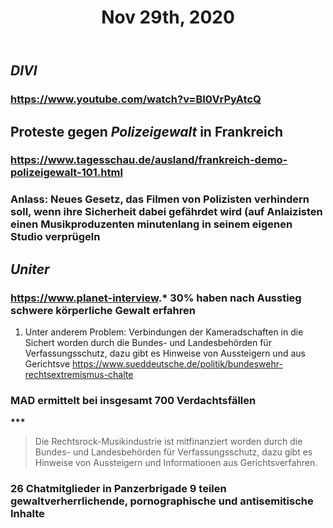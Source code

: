 #+TITLE: Nov 29th, 2020

** [[DIVI]]
*** https://www.youtube.com/watch?v=BI0VrPyAtcQ
** Proteste gegen [[Polizeigewalt]] in Frankreich
*** https://www.tagesschau.de/ausland/frankreich-demo-polizeigewalt-101.html
*** Anlass: Neues Gesetz, das Filmen von Polizisten verhindern soll, wenn ihre Sicherheit dabei gefährdet wird (auf Anlaizisten einen Musikproduzenten minutenlang in seinem eigenen Studio verprügeln
** [[Uniter]]
*** https://www.planet-interview.* 30% haben nach Ausstieg schwere körperliche Gewalt erfahren
***** Unter anderem Problem: Verbindungen der Kameradschaften in die Sichert worden durch die Bundes- und Landesbehörden für Verfassungsschutz, dazu gibt es Hinweise von Aussteigern und aus Gerichtsve https://www.sueddeutsche.de/politik/bundeswehr-rechtsextremismus-chalte
*** MAD ermittelt bei insgesamt 700 Verdachtsfällen
*****
#+BEGIN_QUOTE
Die Rechtsrock-Musikindustrie ist mitfinanziert worden durch die Bundes- und Landesbehörden für Verfassungsschutz, dazu gibt es Hinweise von Aussteigern und Informationen aus Gerichtsverfahren.
#+END_QUOTE
*** 26 Chatmitglieder in Panzerbrigade 9 teilen gewaltverherrlichende, pornographische und antisemitische Inhalte
